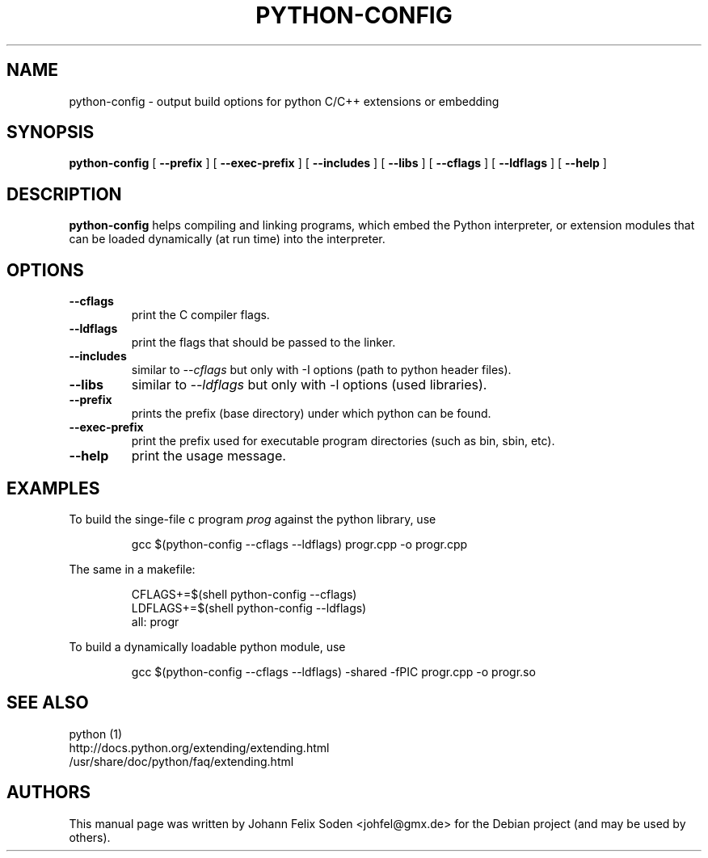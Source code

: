 .TH PYTHON\-CONFIG 1 "November 27, 2011"
.SH NAME
python\-config \- output build options for python C/C++ extensions or embedding
.SH SYNOPSIS
.BI "python\-config"
[
.BI "\-\-prefix"
]
[
.BI "\-\-exec\-prefix"
]
[
.BI "\-\-includes"
]
[
.BI "\-\-libs"
]
[
.BI "\-\-cflags"
]
[
.BI "\-\-ldflags"
]
[
.BI "\-\-help"
]
.SH DESCRIPTION
.B python\-config
helps compiling and linking programs, which embed the Python interpreter, or
extension modules that can be loaded dynamically (at run time) into
the interpreter.
.SH OPTIONS
.TP
.BI "\-\-cflags"
print the C compiler flags.
.TP
.BI "\-\-ldflags"
print the flags that should be passed to the linker.
.TP
.BI "\-\-includes"
similar to \fI\-\-cflags\fP but only with \-I options (path to python header files).
.TP
.BI "\-\-libs"
similar to \fI\-\-ldflags\fP but only with \-l options (used libraries).
.TP
.BI "\-\-prefix"
prints the prefix (base directory) under which python can be found.
.TP
.BI "\-\-exec\-prefix"
print the prefix used for executable program directories (such as bin, sbin, etc).
.TP
.BI "\-\-help"
print the usage message.
.PP

.SH EXAMPLES
To build the singe\-file c program \fIprog\fP against the python library, use
.PP
.RS
gcc $(python\-config \-\-cflags \-\-ldflags) progr.cpp \-o progr.cpp
.RE
.PP
The same in a makefile:
.PP
.RS
CFLAGS+=$(shell python\-config \-\-cflags)
.RE
.RS
LDFLAGS+=$(shell python\-config \-\-ldflags)
.RE
.RS
all: progr
.RE

To build a dynamically loadable python module, use
.PP
.RS
gcc $(python\-config \-\-cflags \-\-ldflags) \-shared \-fPIC progr.cpp \-o progr.so
.RE

.SH "SEE ALSO"
python (1)
.br
http://docs.python.org/extending/extending.html
.br
/usr/share/doc/python/faq/extending.html

.SH AUTHORS
This manual page was written by Johann Felix Soden <johfel@gmx.de>
for the Debian project (and may be used by others).
